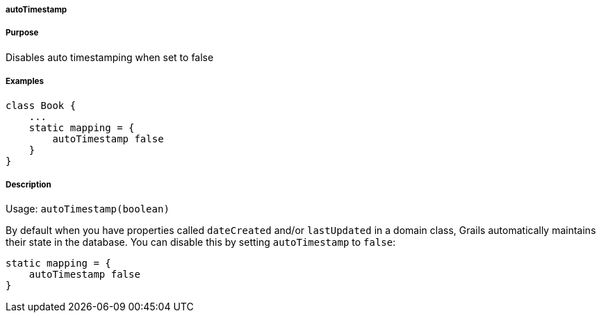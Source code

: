 
===== autoTimestamp



===== Purpose


Disables auto timestamping when set to false


===== Examples


[source,java]
----
class Book {
    ...
    static mapping = {
        autoTimestamp false
    }
}
----


===== Description


Usage: `autoTimestamp(boolean)`

By default when you have properties called `dateCreated` and/or `lastUpdated` in a domain class, Grails automatically maintains their state in the database. You can disable this by setting `autoTimestamp` to `false`:

[source,groovy]
----
static mapping = {
    autoTimestamp false
}
----
